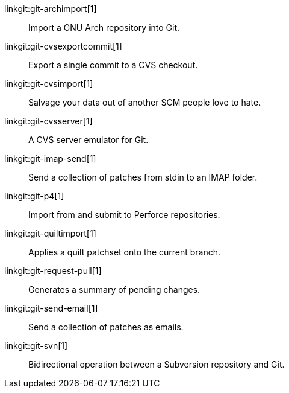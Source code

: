 linkgit:git-archimport[1]::
	Import a GNU Arch repository into Git.

linkgit:git-cvsexportcommit[1]::
	Export a single commit to a CVS checkout.

linkgit:git-cvsimport[1]::
	Salvage your data out of another SCM people love to hate.

linkgit:git-cvsserver[1]::
	A CVS server emulator for Git.

linkgit:git-imap-send[1]::
	Send a collection of patches from stdin to an IMAP folder.

linkgit:git-p4[1]::
	Import from and submit to Perforce repositories.

linkgit:git-quiltimport[1]::
	Applies a quilt patchset onto the current branch.

linkgit:git-request-pull[1]::
	Generates a summary of pending changes.

linkgit:git-send-email[1]::
	Send a collection of patches as emails.

linkgit:git-svn[1]::
	Bidirectional operation between a Subversion repository and Git.

